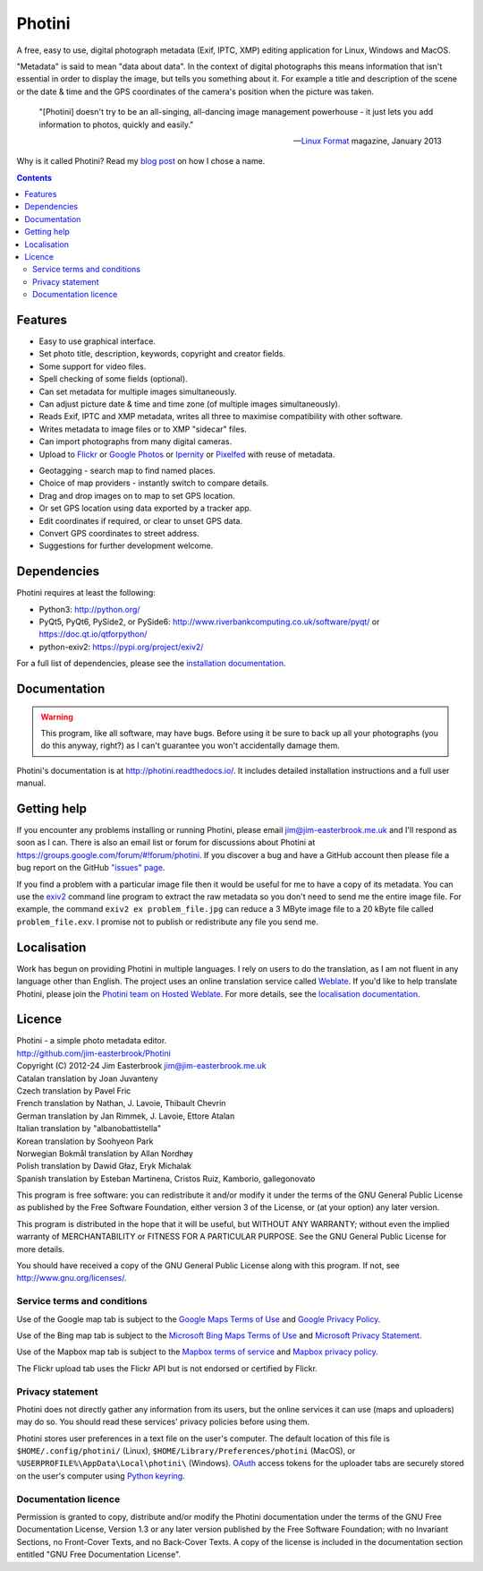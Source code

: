Photini
=======

A free, easy to use, digital photograph metadata (Exif, IPTC, XMP) editing application for Linux, Windows and MacOS.

"Metadata" is said to mean "data about data".
In the context of digital photographs this means information that isn't essential in order to display the image, but tells you something about it.
For example a title and description of the scene or the date & time and the GPS coordinates of the camera's position when the picture was taken.

   "[Photini] doesn't try to be an all-singing, all-dancing image management powerhouse - it just lets you add information to photos, quickly and easily."
   
   -- `Linux Format`_ magazine, January 2013

Why is it called Photini?
Read my `blog post`_ on how I chose a name.

.. contents::
   :backlinks: top

Features
--------

.. image:: http://photini.readthedocs.io/en/latest/_images/screenshot_024.png
   :alt: Text editing screenshot

*   Easy to use graphical interface.
*   Set photo title, description, keywords, copyright and creator fields.
*   Some support for video files.
*   Spell checking of some fields (optional).
*   Can set metadata for multiple images simultaneously.
*   Can adjust picture date & time and time zone (of multiple images simultaneously).
*   Reads Exif, IPTC and XMP metadata, writes all three to maximise compatibility with other software.
*   Writes metadata to image files or to XMP "sidecar" files.
*   Can import photographs from many digital cameras.
*   Upload to Flickr_ or `Google Photos`_ or Ipernity_ or Pixelfed_ with reuse of metadata.

.. image:: http://photini.readthedocs.io/en/latest/_images/screenshot_224.png
   :alt: Geotagging screenshot

*   Geotagging - search map to find named places.
*   Choice of map providers - instantly switch to compare details.
*   Drag and drop images on to map to set GPS location.
*   Or set GPS location using data exported by a tracker app.
*   Edit coordinates if required, or clear to unset GPS data.
*   Convert GPS coordinates to street address.
*   Suggestions for further development welcome.

Dependencies
------------

Photini requires at least the following:

*   Python3: http://python.org/
*   PyQt5, PyQt6, PySide2, or PySide6: http://www.riverbankcomputing.co.uk/software/pyqt/ or https://doc.qt.io/qtforpython/
*   python-exiv2: https://pypi.org/project/exiv2/

For a full list of dependencies, please see the `installation documentation`_.

Documentation
-------------

.. warning::
   This program, like all software, may have bugs.
   Before using it be sure to back up all your photographs (you do this anyway, right?) as I can't guarantee you won't accidentally damage them.

Photini's documentation is at http://photini.readthedocs.io/.
It includes detailed installation instructions and a full user manual.

.. _readme-getting_help:

Getting help
------------

If you encounter any problems installing or running Photini, please email jim@jim-easterbrook.me.uk and I'll respond as soon as I can.
There is also an email list or forum for discussions about Photini at https://groups.google.com/forum/#!forum/photini.
If you discover a bug and have a GitHub account then please file a bug report on the GitHub `"issues" page`_.

If you find a problem with a particular image file then it would be useful for me to have a copy of its metadata.
You can use the exiv2_ command line program to extract the raw metadata so you don't need to send me the entire image file.
For example, the command ``exiv2 ex problem_file.jpg`` can reduce a 3 MByte image file to a 20 kByte file called ``problem_file.exv``.
I promise not to publish or redistribute any file you send me.

Localisation
------------

Work has begun on providing Photini in multiple languages.
I rely on users to do the translation, as I am not fluent in any language other than English.
The project uses an online translation service called Weblate_.
If you'd like to help translate Photini, please join the `Photini team on Hosted Weblate`_.
For more details, see the `localisation documentation`_.

.. _readme-legalese:

Licence
-------

| Photini - a simple photo metadata editor.
| http://github.com/jim-easterbrook/Photini
| Copyright (C) 2012-24  Jim Easterbrook  jim@jim-easterbrook.me.uk

| Catalan translation by Joan Juvanteny
| Czech translation by Pavel Fric
| French translation by Nathan, J. Lavoie, Thibault Chevrin
| German translation by Jan Rimmek, J. Lavoie, Ettore Atalan
| Italian translation by "albanobattistella"
| Korean translation by Soohyeon Park
| Norwegian Bokmål translation by Allan Nordhøy
| Polish translation by Dawid Głaz, Eryk Michalak
| Spanish translation by Esteban Martinena, Cristos Ruiz, Kamborio, gallegonovato

This program is free software: you can redistribute it and/or
modify it under the terms of the GNU General Public License as
published by the Free Software Foundation, either version 3 of the
License, or (at your option) any later version.

This program is distributed in the hope that it will be useful,
but WITHOUT ANY WARRANTY; without even the implied warranty of
MERCHANTABILITY or FITNESS FOR A PARTICULAR PURPOSE.  See the GNU
General Public License for more details.

You should have received a copy of the GNU General Public License
along with this program.  If not, see http://www.gnu.org/licenses/.

Service terms and conditions
^^^^^^^^^^^^^^^^^^^^^^^^^^^^

Use of the Google map tab is subject to the `Google Maps Terms of Use`_ and `Google Privacy Policy`_.

Use of the Bing map tab is subject to the `Microsoft Bing Maps Terms of Use`_ and `Microsoft Privacy Statement`_.

Use of the Mapbox map tab is subject to the `Mapbox terms of service`_ and `Mapbox privacy policy`_.

The Flickr upload tab uses the Flickr API but is not endorsed or certified by Flickr.

Privacy statement
^^^^^^^^^^^^^^^^^

Photini does not directly gather any information from its users, but the online services it can use (maps and uploaders) may do so.
You should read these services' privacy policies before using them.

Photini stores user preferences in a text file on the user's computer.
The default location of this file is ``$HOME/.config/photini/`` (Linux), ``$HOME/Library/Preferences/photini`` (MacOS), or ``%USERPROFILE%\AppData\Local\photini\`` (Windows).
OAuth_ access tokens for the uploader tabs are securely stored on the user's computer using `Python keyring`_.


Documentation licence
^^^^^^^^^^^^^^^^^^^^^

Permission is granted to copy, distribute and/or modify the Photini documentation under the terms of the GNU Free Documentation License, Version 1.3 or any later version published by the Free Software Foundation; with no Invariant Sections, no Front-Cover Texts, and no Back-Cover Texts.
A copy of the license is included in the documentation section entitled "GNU Free Documentation License".

.. _blog post:
      https://www.jim-easterbrook.me.uk/2012/10/photini-whats-in-a-name/
.. _exiv2:         https://exiv2.org/manpage.html
.. _Flickr:        http://www.flickr.com/
.. _Google Photos: https://photos.google.com/
.. _Google Maps Terms of Use:
      http://www.google.com/help/terms_maps.html
.. _Google Privacy Policy:
      http://www.google.com/policies/privacy/
.. _installation documentation:
      http://photini.readthedocs.io/en/latest/other/installation.html
.. _Ipernity:      http://www.ipernity.com/
.. _"issues" page: https://github.com/jim-easterbrook/Photini/issues
.. _Linux Format:  http://www.linuxformat.com/archives?issue=166
.. _localisation documentation:
      http://photini.readthedocs.io/en/latest/other/localisation.html
.. _Mapbox terms of service:
      https://www.mapbox.com/tos/
.. _Mapbox privacy policy:
      https://www.mapbox.com/privacy/
.. _Microsoft Bing Maps Terms of Use:
      http://www.microsoft.com/maps/assets/docs/terms.aspx
.. _Microsoft Privacy Statement:
      http://www.microsoft.com/en-us/privacystatement/
.. _OAuth:         http://oauth.net/
.. _OpenStreetMap licence:
      http://www.openstreetmap.org/copyright
.. _Photini team on Hosted Weblate:
      https://hosted.weblate.org/projects/photini/
.. _Pixelfed:      https://pixelfed.org/
.. _Python keyring:
      https://pypi.python.org/pypi/keyring#what-is-python-keyring-lib
.. _Weblate:       https://hosted.weblate.org
